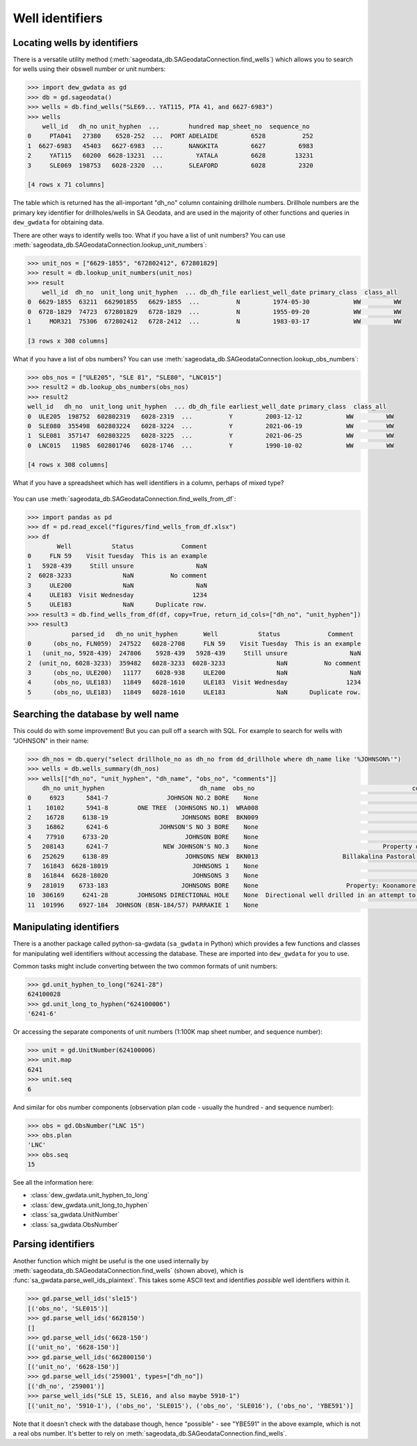 Well identifiers
================

Locating wells by identifiers
------------------------------

There is a versatile utility method (:meth:`sageodata_db.SAGeodataConnection.find_wells`) 
which allows you to search for wells using their obswell number or unit numbers:

.. code-block:: python

    >>> import dew_gwdata as gd
    >>> db = gd.sageodata()
    >>> wells = db.find_wells("SLE69... YAT115, PTA 41, and 6627-6983")
    >>> wells
        well_id   dh_no unit_hyphen  ...        hundred map_sheet_no  sequence_no
    0     PTA041   27380    6528-252  ...  PORT ADELAIDE         6528          252
    1  6627-6983   45403   6627-6983  ...       NANGKITA         6627         6983
    2     YAT115   60200  6628-13231  ...         YATALA         6628        13231
    3     SLE069  198753   6028-2320  ...       SLEAFORD         6028         2320

    [4 rows x 71 columns]

The table which is returned has the all-important "dh_no" column containing drillhole numbers.
Drillhole numbers are the primary key identifier for drillholes/wells in SA Geodata, and are
used in the majority of other functions and queries in ``dew_gwdata`` for obtaining data.

There are other ways to identify wells too. What if you have a list of unit numbers? You can
use :meth:`sageodata_db.SAGeodataConnection.lookup_unit_numbers`:

.. code-block:: python

    >>> unit_nos = ["6629-1855", "672802412", 672801829]
    >>> result = db.lookup_unit_numbers(unit_nos)
    >>> result
        well_id  dh_no  unit_long unit_hyphen  ... db_dh_file earliest_well_date primary_class  class_all
    0  6629-1855  63211  662901855   6629-1855  ...          N         1974-05-30            WW         WW
    0  6728-1829  74723  672801829   6728-1829  ...          N         1955-09-20            WW         WW
    1     MOR321  75306  672802412   6728-2412  ...          N         1983-03-17            WW         WW

    [3 rows x 308 columns]

What if you have a list of obs numbers?  You can use :meth:`sageodata_db.SAGeodataConnection.lookup_obs_numbers`:

.. code-block:: python

    >>> obs_nos = ["ULE205", "SLE 81", "SLE80", "LNC015"]
    >>> result2 = db.lookup_obs_numbers(obs_nos)
    >>> result2
    well_id   dh_no  unit_long unit_hyphen  ... db_dh_file earliest_well_date primary_class  class_all
    0  ULE205  198752  602802319   6028-2319  ...          Y         2003-12-12            WW         WW
    0  SLE080  355498  602803224   6028-3224  ...          Y         2021-06-19            WW         WW
    1  SLE081  357147  602803225   6028-3225  ...          Y         2021-06-25            WW         WW
    0  LNC015   11985  602801746   6028-1746  ...          Y         1990-10-02            WW         WW

    [4 rows x 308 columns]

What if you have a spreadsheet which has well identifiers in a column, perhaps of mixed type?

.. figure:: figures/find_wells_from_df.png

You can use :meth:`sageodata_db.SAGeodataConnection.find_wells_from_df`:

.. code-block:: python

    >>> import pandas as pd
    >>> df = pd.read_excel("figures/find_wells_from_df.xlsx")
    >>> df
            Well           Status             Comment
    0     FLN 59    Visit Tuesday  This is an example
    1   5928-439     Still unsure                 NaN
    2  6028-3233              NaN          No comment
    3     ULE200              NaN                 NaN
    4     ULE183  Visit Wednesday                1234
    5     ULE183              NaN      Duplicate row.
    >>> result3 = db.find_wells_from_df(df, copy=True, return_id_cols=["dh_no", "unit_hyphen"])
    >>> result3
                parsed_id   dh_no unit_hyphen       Well           Status             Comment
    0      (obs_no, FLN059)  247522   6028-2708     FLN 59    Visit Tuesday  This is an example
    1   (unit_no, 5928-439)  247806    5928-439   5928-439     Still unsure                 NaN
    2  (unit_no, 6028-3233)  359482   6028-3233  6028-3233              NaN          No comment
    3      (obs_no, ULE200)   11177    6028-938     ULE200              NaN                 NaN
    4      (obs_no, ULE183)   11849   6028-1610     ULE183  Visit Wednesday                1234
    5      (obs_no, ULE183)   11849   6028-1610     ULE183              NaN      Duplicate row.

Searching the database by well name
-------------------------------------

This could do with some improvement! But you can pull off a search with SQL. For example to 
search for wells with "JOHNSON" in their name:

.. code-block:: python

    >>> dh_nos = db.query("select drillhole_no as dh_no from dd_drillhole where dh_name like '%JOHNSON%'")
    >>> wells = db.wells_summary(dh_nos)
    >>> wells[["dh_no", "unit_hyphen", "dh_name", "obs_no", "comments"]]
        dh_no unit_hyphen                          dh_name  obs_no                                           comments
    0     6923      5841-7                JOHNSON NO.2 BORE    None                                               None
    1    10102      5941-8        ONE TREE  (JOHNSONS NO.1)  WRA008                                               None
    2    16728     6138-19                    JOHNSONS BORE  BKN009                                               None
    3    16862      6241-6              JOHNSON'S NO 3 BORE    None                                               None
    4    77910     6733-20                     JOHNSON BORE    None                                               None
    5   208143      6241-7               NEW JOHNSON'S NO.3    None                                  Property of Peake
    6   252629     6138-89                     JOHNSONS NEW  BKN013                       Billakalina Pastoral Company
    7   161843  6628-18019                       JOHNSONS 1    None                                               None
    8   161844  6628-18020                       JOHNSONS 3    None                                               None
    9   281019    6733-183                    JOHNSONS BORE    None                        Property: Koonamore Station
    10  306169     6241-28        JOHNSONS DIRECTIONAL HOLE    None  Directional well drilled in an attempt to deco...
    11  101996    6927-184  JOHNSON (BSN-184/57) PARRAKIE 1    None                                               None

Manipulating identifiers 
-------------------------

There is a another package called python-sa-gwdata (``sa_gwdata`` in Python) which provides a few functions
and classes for manipulating well identifiers without accessing the database. These are imported into 
``dew_gwdata`` for you to use.

Common tasks might include converting between the two common formats of unit numbers:

.. code-block:: python

    >>> gd.unit_hyphen_to_long("6241-28")
    624100028
    >>> gd.unit_long_to_hyphen("624100006")
    '6241-6'

Or accessing the separate components of unit numbers (1:100K map sheet number, and sequence number):

.. code-block:: python

    >>> unit = gd.UnitNumber(624100006)
    >>> unit.map
    6241
    >>> unit.seq
    6

And similar for obs number components (observation plan code - usually the hundred - and sequence number):

.. code-block:: python

    >>> obs = gd.ObsNumber("LNC 15")
    >>> obs.plan
    'LNC'
    >>> obs.seq
    15

See all the information here:

* :class:`dew_gwdata.unit_hyphen_to_long`
* :class:`dew_gwdata.unit_long_to_hyphen`
* :class:`sa_gwdata.UnitNumber`
* :class:`sa_gwdata.ObsNumber`

Parsing identifiers
-------------------------

Another function which might be useful is the one used internally by 
:meth:`sageodata_db.SAGeodataConnection.find_wells` (shown above), which is
:func:`sa_gwdata.parse_well_ids_plaintext`. This takes some ASCII text and 
identifies *possible* well identifiers within it. 

.. code-block:: python

    >>> gd.parse_well_ids('sle15')
    [('obs_no', 'SLE015')]
    >>> gd.parse_well_ids('6628150')
    []
    >>> gd.parse_well_ids('6628-150')
    [('unit_no', '6628-150')]
    >>> gd.parse_well_ids('662800150')
    [('unit_no', '6628-150')]
    >>> gd.parse_well_ids('259001', types=["dh_no"])
    [('dh_no', '259001')]
    >>> parse_well_ids("SLE 15, SLE16, and also maybe 5910-1")
    [('unit_no', '5910-1'), ('obs_no', 'SLE015'), ('obs_no', 'SLE016'), ('obs_no', 'YBE591')]

Note that it doesn't check with the database though, hence "possible" - see "YBE591" in the 
above example, which is not a real obs number. It's better to rely on 
:meth:`sageodata_db.SAGeodataConnection.find_wells`.
